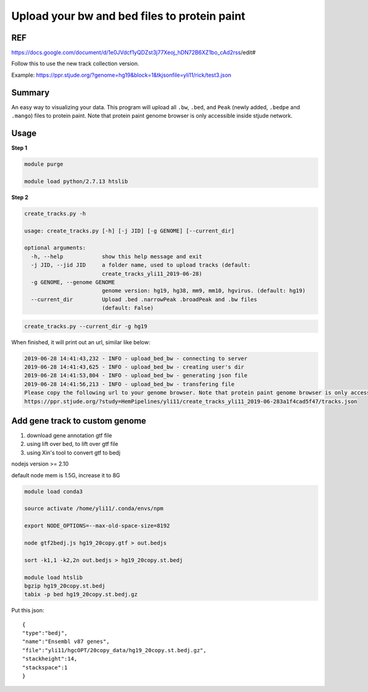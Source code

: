 Upload your bw and bed files to protein paint
=============================================

REF
^^^

https://docs.google.com/document/d/1e0JVdcf1yQDZst3j77Xeoj_hDN72B6XZ1bo_cAd2rss/edit#

Follow this to use the new track collection version.

Example: https://ppr.stjude.org/?genome=hg19&block=1&tkjsonfile=yli11/rick/test3.json

Summary
^^^^^^^

An easy way to visualizing your data. This program will upload all ``.bw``, ``.bed``, and ``Peak`` (newly added, ``.bedpe`` and ``.mango``) files to protein paint. Note that protein paint genome browser is only accessible inside stjude network. 


.. image:: ../../gallery/ppr.png
	:align: center


Usage
^^^^^

**Step 1**

.. code:: bash

	module purge

	module load python/2.7.13 htslib

**Step 2**

.. code:: bash

	create_tracks.py -h

	usage: create_tracks.py [-h] [-j JID] [-g GENOME] [--current_dir]

	optional arguments:
	  -h, --help            show this help message and exit
	  -j JID, --jid JID     a folder name, used to upload tracks (default:
	                        create_tracks_yli11_2019-06-28)
	  -g GENOME, --genome GENOME
	                        genome version: hg19, hg38, mm9, mm10, hgvirus. (default: hg19)
	  --current_dir         Upload .bed .narrowPeak .broadPeak and .bw files
	                        (default: False)

.. code:: bash

	create_tracks.py --current_dir -g hg19

When finished, it will print out an url, similar like below:

.. code:: bash

	2019-06-28 14:41:43,232 - INFO - upload_bed_bw - connecting to server
	2019-06-28 14:41:43,625 - INFO - upload_bed_bw - creating user's dir
	2019-06-28 14:41:53,804 - INFO - upload_bed_bw - generating json file
	2019-06-28 14:41:56,213 - INFO - upload_bed_bw - transfering file
	Please copy the following url to your genome browser. Note that protein paint genome browser is only accessible inside stjude network.
	https://ppr.stjude.org/?study=HemPipelines/yli11/create_tracks_yli11_2019-06-283a1f4cad5f47/tracks.json



Add gene track to custom genome
^^^^^^^^^^^^^^^^^^^


1. download gene annotation gtf file

2. using lift over bed, to lift over gtf file

3. using Xin's tool to convert gtf to bedj

nodejs version >= 2.10

default node mem is 1.5G, increase it to 8G

.. code:: bash

	module load conda3

	source activate /home/yli11/.conda/envs/npm

	export NODE_OPTIONS=--max-old-space-size=8192

	node gtf2bedj.js hg19_20copy.gtf > out.bedjs

	sort -k1,1 -k2,2n out.bedjs > hg19_20copy.st.bedj

	module load htslib
	bgzip hg19_20copy.st.bedj 
	tabix -p bed hg19_20copy.st.bedj.gz


Put this json:

::

	{
	"type":"bedj",
	"name":"Ensembl v87 genes",
	"file":"yli11/hgcOPT/20copy_data/hg19_20copy.st.bedj.gz",
	"stackheight":14,
	"stackspace":1
	}


















